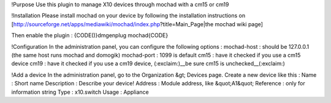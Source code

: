 !Purpose
Use this plugin to manage X10 devices through mochad with a cm15 or cm19

!Installation
Please install mochad 
on your device by following the installation instructions on [http://sourceforge.net/apps/mediawiki/mochad/index.php?title=Main_Page|the mochad wiki page]

Then enable the plugin :
{CODE()}dmgenplug mochad{CODE}

!Configuration
In the administration panel, you can configure the following options :
mochad-host : should be 127.0.0.1 (the same host runs mochad and domogik)
mochad-port : 1099 is default
cm15 : have it checked if you use a cm15 device
cm19 : have it checked if you use a cm19 device, (:exclaim:)__be sure cm15 is unchecked__(:exclaim:)


!Add a device
In the administration panel, go to the Organization &gt; Devices page. Create a new device like this :
Name : Short name
Description : Describe your device!
Address : Module address, like &quot;A1&quot;
Reference : only for information string
Type : x10.switch
Usage : Appliance
